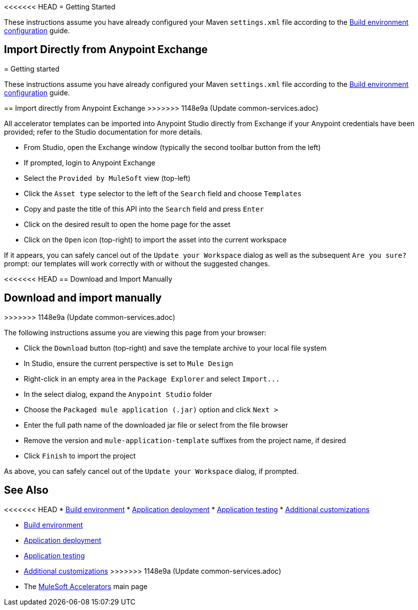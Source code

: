 <<<<<<< HEAD
= Getting Started

These instructions assume you have already configured your Maven `settings.xml` file according to the xref:accel-build-environment.adoc[Build environment configuration] guide.

== Import Directly from Anypoint Exchange
=======
= Getting started

These instructions assume you have already configured your Maven `settings.xml` file according to the xref:accel-build-environment.adoc[Build environment configuration] guide.

== Import directly from Anypoint Exchange
>>>>>>> 1148e9a (Update common-services.adoc)

All accelerator templates can be imported into Anypoint Studio directly from Exchange if your Anypoint credentials have been provided; refer to the Studio documentation for more details.

* From Studio, open the Exchange window (typically the second toolbar button from the left)
* If prompted, login to Anypoint Exchange
* Select the `Provided by MuleSoft` view (top-left)
* Click the `Asset type` selector to the left of the `Search` field and choose `Templates`
* Copy and paste the title of this API into the `Search` field and press `Enter`
* Click on the desired result to open the home page for the asset
* Click on the `Open` icon (top-right) to import the asset into the current workspace

If it appears, you can safely cancel out of the `Update your Workspace` dialog as well as the subsequent `Are you sure?` prompt: our templates will work correctly with or without the suggested changes.

<<<<<<< HEAD
== Download and Import Manually
=======
== Download and import manually
>>>>>>> 1148e9a (Update common-services.adoc)

The following instructions assume you are viewing this page from your browser:

* Click the `Download` button (top-right) and save the template archive to your local file system
* In Studio, ensure the current perspective is set to `Mule Design`
* Right-click in an empty area in the `Package Explorer` and select `+Import...+`
* In the select dialog, expand the `Anypoint Studio` folder
* Choose the `Packaged mule application (.jar)` option and click `Next >`
* Enter the full path name of the downloaded jar file or select from the file browser
* Remove the version and `mule-application-template` suffixes from the project name, if desired
* Click `Finish` to import the project

As above, you can safely cancel out of the `Update your Workspace` dialog, if prompted.

== See Also

<<<<<<< HEAD
* xref:general/accel-build-environment.adoc[Build environment]
* xref:general/accel-application-deployment.adoc[Application deployment]
* xref:general/accel-application-testing.adoc[Application testing]
* xref:general/accel-additional-customizations.adoc[Additional customizations]
=======
* xref:accel-build-environment.adoc[Build environment]
* xref:accel-application-deployment.adoc[Application deployment]
* xref:accel-application-testing.adoc[Application testing]
* xref:accel-additional-customizations.adoc[Additional customizations]
>>>>>>> 1148e9a (Update common-services.adoc)
* The xref:index.adoc[MuleSoft Accelerators] main page
